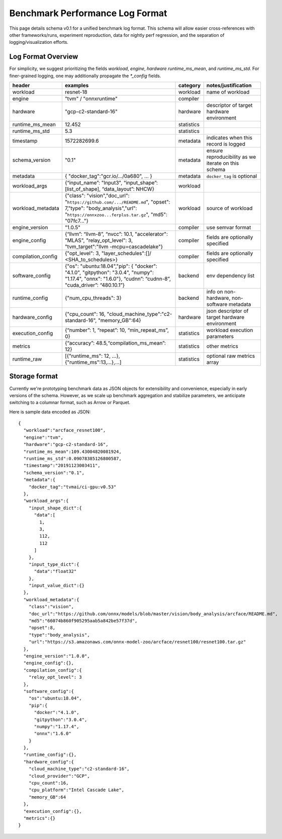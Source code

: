 ..  Licensed to the Apache Software Foundation (ASF) under one
    or more contributor license agreements.  See the NOTICE file
    distributed with this work for additional information
    regarding copyright ownership.  The ASF licenses this file
    to you under the Apache License, Version 2.0 (the
    "License"); you may not use this file except in compliance
    with the License.  You may obtain a copy of the License at

..    http://www.apache.org/licenses/LICENSE-2.0

..  Unless required by applicable law or agreed to in writing,
    software distributed under the License is distributed on an
    "AS IS" BASIS, WITHOUT WARRANTIES OR CONDITIONS OF ANY
    KIND, either express or implied.  See the License for the
    specific language governing permissions and limitations
    under the License.

********************************
Benchmark Performance Log Format
********************************
This page details schema v0.1 for a unified benchmark log format. This schema will allow easier cross-references with other frameworks/runs, experiment reproduction, data for nightly perf regression, and the separation of logging/visualization efforts.

Log Format Overview
~~~~~~~~~~~~~~~~~~~

For simplicity, we suggest prioritizing the fields `workload`, `engine`, `hardware` `runtime_ms_mean`, and `runtime_ms_std`. For finer-grained logging, one may additionally propagate the `*_config` fields.

+-----------------------+------------------------------------------------------------------------------------------------------------------------------------------------------------------------------+--------------+------------------------------------------------------------------------------+
| header                | examples                                                                                                                                                                     | category     | notes/justification                                                          |
+=======================+==============================================================================================================================================================================+==============+==============================================================================+
| workload              | resnet-18                                                                                                                                                                    | workload     | name of workload                                                             |
+-----------------------+------------------------------------------------------------------------------------------------------------------------------------------------------------------------------+--------------+------------------------------------------------------------------------------+
| engine                | "tvm" / "onnxruntime"                                                                                                                                                        | compiler     |                                                                              |
+-----------------------+------------------------------------------------------------------------------------------------------------------------------------------------------------------------------+--------------+------------------------------------------------------------------------------+
| hardware              | "gcp-c2-standard-16"                                                                                                                                                         | hardware     | descriptor of target hardware environment                                    |
+-----------------------+------------------------------------------------------------------------------------------------------------------------------------------------------------------------------+--------------+------------------------------------------------------------------------------+
| runtime_ms_mean       | 12.452                                                                                                                                                                       | statistics   |                                                                              |
+-----------------------+------------------------------------------------------------------------------------------------------------------------------------------------------------------------------+--------------+------------------------------------------------------------------------------+
| runtime_ms_std        | 5.3                                                                                                                                                                          | statistics   |                                                                              |
+-----------------------+------------------------------------------------------------------------------------------------------------------------------------------------------------------------------+--------------+------------------------------------------------------------------------------+
| timestamp             | 1572282699.6                                                                                                                                                                 | metadata     | indicates when this record is logged                                         |
+-----------------------+------------------------------------------------------------------------------------------------------------------------------------------------------------------------------+--------------+------------------------------------------------------------------------------+
| schema\_version       | "0.1"                                                                                                                                                                        | metadata     | ensure reproducibility as we iterate on this schema                          |
+-----------------------+------------------------------------------------------------------------------------------------------------------------------------------------------------------------------+--------------+------------------------------------------------------------------------------+
| metadata              | { "docker\_tag":"gcr.io/.../0a680", ... }                                                                                                                                    | metadata     | ``docker_tag`` is optional                                                   |
+-----------------------+------------------------------------------------------------------------------------------------------------------------------------------------------------------------------+--------------+------------------------------------------------------------------------------+
| workload\_args        | {“input\_name”: "Input3", “input\_shape”: [list\_of\_shape], “data\_layout”: NHCW}                                                                                           | workload     |                                                                              |
+-----------------------+------------------------------------------------------------------------------------------------------------------------------------------------------------------------------+--------------+------------------------------------------------------------------------------+
| workload\_metadata    | {"class": "vision","doc\_url": "``https://github.com/.../README.md``", "opset": 7,"type": "body\_analysis","url": "``https://onnxzoo...ferplus.tar.gz``", "md5": "07fc7..."} | workload     | source of workload                                                           |
+-----------------------+------------------------------------------------------------------------------------------------------------------------------------------------------------------------------+--------------+------------------------------------------------------------------------------+
| engine\_version       | "1.0.5"                                                                                                                                                                      | compiler     | use semvar format                                                            |
+-----------------------+------------------------------------------------------------------------------------------------------------------------------------------------------------------------------+--------------+------------------------------------------------------------------------------+
| engine\_config        | {“llvm”: “llvm-8”, “nvcc”: 10.1, "accelerator": "MLAS", "relay_opt_level": 3, "tvm_target":"llvm -mcpu=cascadelake"}                                                         | compiler     | fields are optionally specified                                              |
+-----------------------+------------------------------------------------------------------------------------------------------------------------------------------------------------------------------+--------------+------------------------------------------------------------------------------+
| compilation\_config   | {"opt_level": 3, "layer_schedules":[]/ <SHA_to_schedules>}                                                                                                                   | compiler     | fields are optionally specified                                              |
+-----------------------+------------------------------------------------------------------------------------------------------------------------------------------------------------------------------+--------------+------------------------------------------------------------------------------+
| software\_config      | {"os": "ubuntu:18.04","pip": { "docker": "4.1.0", "gitpython": "3.0.4", "numpy": "1.17.4", "onnx": "1.6.0"}, “cudnn”: “cudnn-8”, "cuda_driver”: “480.10.1”}                  | backend      | env dependency list                                                          |
+-----------------------+------------------------------------------------------------------------------------------------------------------------------------------------------------------------------+--------------+------------------------------------------------------------------------------+
| runtime\_config       | {"num_cpu_threads": 3}                                                                                                                                                       | backend      | info on non-hardware, non-software metadata                                  |
+-----------------------+------------------------------------------------------------------------------------------------------------------------------------------------------------------------------+--------------+------------------------------------------------------------------------------+
| hardware\_config      | {"cpu_count": 16, "cloud_machine_type":"c2-standard-16", "memory_GB":64}                                                                                                     | hardware     | json descriptor of target hardware environment                               |
+-----------------------+------------------------------------------------------------------------------------------------------------------------------------------------------------------------------+--------------+------------------------------------------------------------------------------+
| execution\_config     | {“number”: 1, “repeat”: 10, “min\_repeat\_ms”, 0}                                                                                                                            | statistics   | workload execution parameters                                                |
+-----------------------+------------------------------------------------------------------------------------------------------------------------------------------------------------------------------+--------------+------------------------------------------------------------------------------+
| metrics               | {“accuracy”: 48.5,“compilation_ms_mean”: 12}                                                                                                                                 | statistics   | other metrics                                                                |
+-----------------------+------------------------------------------------------------------------------------------------------------------------------------------------------------------------------+--------------+------------------------------------------------------------------------------+
| runtime_raw           | [{"runtime_ms": 12, ...}, {"runtime_ms":13,...},...]                                                                                                                         | statistics   | optional raw metrics array                                                   |
+-----------------------+------------------------------------------------------------------------------------------------------------------------------------------------------------------------------+--------------+------------------------------------------------------------------------------+



Storage format
~~~~~~~~~~~~~~
Currently we're prototyping benchmark data as JSON objects for extensibility and convenience, especially in early versions of the schema. However, as we scale up benchmark aggregation and stabilize parameters, we anticipate switching to a columnar format, such as Arrow or Parquet.

Here is sample data encoded as JSON:

::

  {
    "workload":"arcface_resnet100",
    "engine":"tvm",
    "hardware":"gcp-c2-standard-16",
    "runtime_ms_mean":109.43004820081924,
    "runtime_ms_std":0.09078385126800587,
    "timestamp":"20191123003411",
    "schema_version":"0.1",
    "metadata":{
      "docker_tag":"tvmai/ci-gpu:v0.53"
    },
    "workload_args":{
      "input_shape_dict":{
        "data":[
          1,
          3,
          112,
          112
        ]
      },
      "input_type_dict":{
        "data":"float32"
      },
      "input_value_dict":{}
    },
    "workload_metadata":{
      "class":"vision",
      "doc_url":"https://github.com/onnx/models/blob/master/vision/body_analysis/arcface/README.md",
      "md5":"66074b860f905295aab5a842be57f37d",
      "opset":8,
      "type":"body_analysis",
      "url":"https://s3.amazonaws.com/onnx-model-zoo/arcface/resnet100/resnet100.tar.gz"
    },
    "engine_version":"1.0.0",
    "engine_config":{},
    "compilation_config":{
      "relay_opt_level": 3
    },
    "software_config":{
      "os":"ubuntu:18.04",
      "pip":{
        "docker":"4.1.0",
        "gitpython":"3.0.4",
        "numpy":"1.17.4",
        "onnx":"1.6.0"
      }
    },
    "runtime_config":{},
    "hardware_config":{
      "cloud_machine_type":"c2-standard-16",
      "cloud_provider":"GCP",
      "cpu_count":16,
      "cpu_platform":"Intel Cascade Lake",
      "memory_GB":64
    },
    "execution_config":{},
    "metrics":{}
  }
